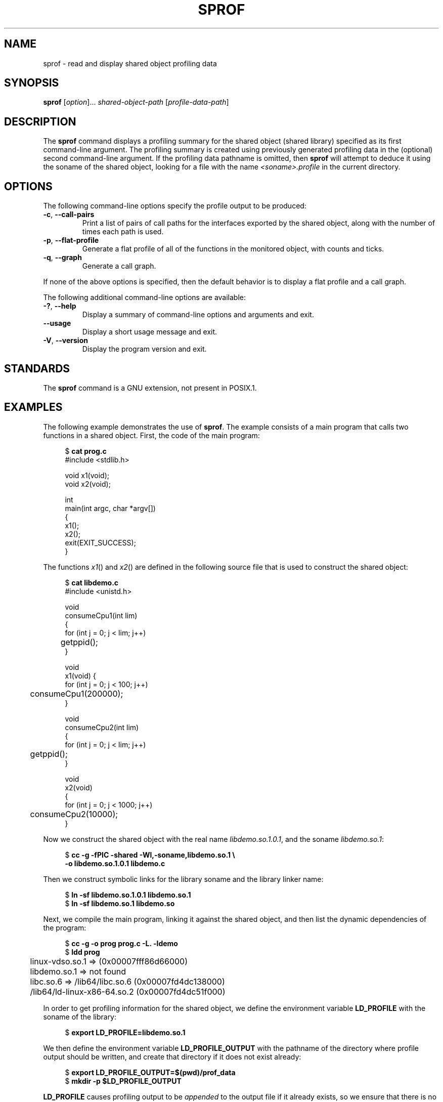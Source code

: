 .\" Copyright (C) 2014 Michael Kerrisk <mtk.manpages@gmail.com>
.\"
.\" SPDX-License-Identifier: Linux-man-pages-copyleft
.\"
.TH SPROF 1 2020-11-01 "Linux" "Linux User Manual"
.SH NAME
sprof \- read and display shared object profiling data
.SH SYNOPSIS
.nf
.BR sprof " [\fIoption\fP]... \fIshared-object-path\fP \
[\fIprofile-data-path\fP]"
.fi
.SH DESCRIPTION
The
.B sprof
command displays a profiling summary for the
shared object (shared library) specified as its first command-line argument.
The profiling summary is created using previously generated
profiling data in the (optional) second command-line argument.
If the profiling data pathname is omitted, then
.B sprof
will attempt to deduce it using the soname of the shared object,
looking for a file with the name
.I <soname>.profile
in the current directory.
.SH OPTIONS
The following command-line options specify the profile output
to be produced:
.TP
.BR \-c ", " \-\-call\-pairs
Print a list of pairs of call paths for the interfaces exported
by the shared object,
along with the number of times each path is used.
.TP
.BR \-p ", " \-\-flat\-profile
Generate a flat profile of all of the functions in the monitored object,
with counts and ticks.
.TP
.BR \-q ", " \-\-graph
Generate a call graph.
.PP
If none of the above options is specified,
then the default behavior is to display a flat profile and a call graph.
.PP
The following additional command-line options are available:
.TP
.BR \-? ", " \-\-help
Display a summary of command-line options and arguments and exit.
.TP
.B \-\-usage
Display a short usage message and exit.
.TP
.BR \-V ", " \-\-version
Display the program version and exit.
.SH STANDARDS
The
.B sprof
command is a GNU extension, not present in POSIX.1.
.SH EXAMPLES
The following example demonstrates the use of
.BR sprof .
The example consists of a main program that calls two functions
in a shared object.
First, the code of the main program:
.PP
.in +4n
.EX
$ \fBcat prog.c\fP
#include <stdlib.h>

void x1(void);
void x2(void);

int
main(int argc, char *argv[])
{
    x1();
    x2();
    exit(EXIT_SUCCESS);
}
.EE
.in
.PP
The functions
.IR x1 ()
and
.IR x2 ()
are defined in the following source file that is used to
construct the shared object:
.PP
.in +4n
.EX
$ \fBcat libdemo.c\fP
#include <unistd.h>

void
consumeCpu1(int lim)
{
    for (int j = 0; j < lim; j++)
	getppid();
}

void
x1(void) {
    for (int j = 0; j < 100; j++)
	consumeCpu1(200000);
}

void
consumeCpu2(int lim)
{
    for (int j = 0; j < lim; j++)
	getppid();
}

void
x2(void)
{
    for (int j = 0; j < 1000; j++)
	consumeCpu2(10000);
}
.EE
.in
.PP
Now we construct the shared object with the real name
.IR libdemo.so.1.0.1 ,
and the soname
.IR libdemo.so.1 :
.PP
.in +4n
.EX
$ \fBcc \-g \-fPIC \-shared \-Wl,\-soname,libdemo.so.1 \e\fP
        \fB\-o libdemo.so.1.0.1 libdemo.c\fP
.EE
.in
.PP
Then we construct symbolic links for the library soname and
the library linker name:
.PP
.in +4n
.EX
$ \fBln \-sf libdemo.so.1.0.1 libdemo.so.1\fP
$ \fBln \-sf libdemo.so.1 libdemo.so\fP
.EE
.in
.PP
Next, we compile the main program, linking it against the shared object,
and then list the dynamic dependencies of the program:
.PP
.in +4n
.EX
$ \fBcc \-g \-o prog prog.c \-L. \-ldemo\fP
$ \fBldd prog\fP
	linux\-vdso.so.1 =>  (0x00007fff86d66000)
	libdemo.so.1 => not found
	libc.so.6 => /lib64/libc.so.6 (0x00007fd4dc138000)
	/lib64/ld\-linux\-x86\-64.so.2 (0x00007fd4dc51f000)
.EE
.in
.PP
In order to get profiling information for the shared object,
we define the environment variable
.B LD_PROFILE
with the soname of the library:
.PP
.in +4n
.EX
$ \fBexport LD_PROFILE=libdemo.so.1\fP
.EE
.in
.PP
We then define the environment variable
.B LD_PROFILE_OUTPUT
with the pathname of the directory where profile output should be written,
and create that directory if it does not exist already:
.PP
.in +4n
.EX
$ \fBexport LD_PROFILE_OUTPUT=$(pwd)/prof_data\fP
$ \fBmkdir \-p $LD_PROFILE_OUTPUT\fP
.EE
.in
.PP
.B LD_PROFILE
causes profiling output to be
.I appended
to the output file if it already exists,
so we ensure that there is no preexisting profiling data:
.PP
.in +4n
.EX
$ \fBrm \-f $LD_PROFILE_OUTPUT/$LD_PROFILE.profile\fP
.EE
.in
.PP
We then run the program to produce the profiling output,
which is written to a file in the directory specified in
.BR LD_PROFILE_OUTPUT :
.PP
.in +4n
.EX
$ \fBLD_LIBRARY_PATH=. ./prog\fP
$ \fBls prof_data\fP
libdemo.so.1.profile
.EE
.in
.PP
We then use the
.B sprof \-p
option to generate a flat profile with counts and ticks:
.PP
.in +4n
.EX
$ \fBsprof \-p libdemo.so.1 $LD_PROFILE_OUTPUT/libdemo.so.1.profile\fP
Flat profile:

Each sample counts as 0.01 seconds.
  %   cumulative   self              self     total
 time   seconds   seconds    calls  us/call  us/call  name
 60.00      0.06     0.06      100   600.00           consumeCpu1
 40.00      0.10     0.04     1000    40.00           consumeCpu2
  0.00      0.10     0.00        1     0.00           x1
  0.00      0.10     0.00        1     0.00           x2
.EE
.in
.PP
The
.B sprof \-q
option generates a call graph:
.PP
.in +4n
.EX
$ \fBsprof \-q libdemo.so.1 $LD_PROFILE_OUTPUT/libdemo.so.1.profile\fP

index % time    self  children    called     name

                0.00    0.00      100/100         x1 [1]
[0]    100.0    0.00    0.00      100         consumeCpu1 [0]
\-\-\-\-\-\-\-\-\-\-\-\-\-\-\-\-\-\-\-\-\-\-\-\-\-\-\-\-\-\-\-\-\-\-\-\-\-\-\-\-\-\-\-\-\-\-\-
                0.00    0.00        1/1           <UNKNOWN>
[1]      0.0    0.00    0.00        1         x1 [1]
                0.00    0.00      100/100         consumeCpu1 [0]
\-\-\-\-\-\-\-\-\-\-\-\-\-\-\-\-\-\-\-\-\-\-\-\-\-\-\-\-\-\-\-\-\-\-\-\-\-\-\-\-\-\-\-\-\-\-\-
                0.00    0.00     1000/1000        x2 [3]
[2]      0.0    0.00    0.00     1000         consumeCpu2 [2]
\-\-\-\-\-\-\-\-\-\-\-\-\-\-\-\-\-\-\-\-\-\-\-\-\-\-\-\-\-\-\-\-\-\-\-\-\-\-\-\-\-\-\-\-\-\-\-
                0.00    0.00        1/1           <UNKNOWN>
[3]      0.0    0.00    0.00        1         x2 [3]
                0.00    0.00     1000/1000        consumeCpu2 [2]
\-\-\-\-\-\-\-\-\-\-\-\-\-\-\-\-\-\-\-\-\-\-\-\-\-\-\-\-\-\-\-\-\-\-\-\-\-\-\-\-\-\-\-\-\-\-\-
.EE
.in
.PP
Above and below, the "<UNKNOWN>" strings represent identifiers that
are outside of the profiled object (in this example, these are instances of
.IR main() ).
.PP
The
.B sprof \-c
option generates a list of call pairs and the number of their occurrences:
.PP
.in +4n
.EX
$ \fBsprof \-c libdemo.so.1 $LD_PROFILE_OUTPUT/libdemo.so.1.profile\fP
<UNKNOWN>                  x1                                 1
x1                         consumeCpu1                      100
<UNKNOWN>                  x2                                 1
x2                         consumeCpu2                     1000
.EE
.in
.SH SEE ALSO
.BR gprof (1),
.BR ldd (1),
.BR ld.so (8)

